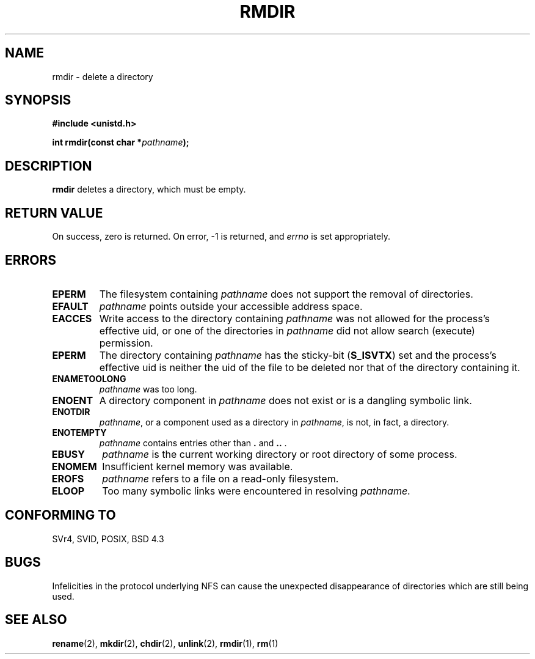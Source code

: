 .\" Hey Emacs! This file is -*- nroff -*- source.
.\"
.\" This manpage is Copyright (C) 1992 Drew Eckhardt;
.\"                               1993 Michael Haardt, Ian Jackson.
.\"
.\" Permission is granted to make and distribute verbatim copies of this
.\" manual provided the copyright notice and this permission notice are
.\" preserved on all copies.
.\"
.\" Permission is granted to copy and distribute modified versions of this
.\" manual under the conditions for verbatim copying, provided that the
.\" entire resulting derived work is distributed under the terms of a
.\" permission notice identical to this one
.\" 
.\" Since the Linux kernel and libraries are constantly changing, this
.\" manual page may be incorrect or out-of-date.  The author(s) assume no
.\" responsibility for errors or omissions, or for damages resulting from
.\" the use of the information contained herein.  The author(s) may not
.\" have taken the same level of care in the production of this manual,
.\" which is licensed free of charge, as they might when working
.\" professionally.
.\" 
.\" Formatted or processed versions of this manual, if unaccompanied by
.\" the source, must acknowledge the copyright and authors of this work.
.\"
.\" Modified Sat Jul 24 00:39:47 1993 by Rik Faith <faith@cs.unc.edu>
.\" Modified Fri Jan 31 16:49:53 1997 by Eric S. Raymond <esr@thyrsus.com>
.\"
.TH RMDIR 2 1993-07-24 "Linux 0.99.7" "Linux Programmer's Manual"
.SH NAME
rmdir \- delete a directory
.SH SYNOPSIS
.B #include <unistd.h>
.sp
.BI "int rmdir(const char *" pathname );
.SH DESCRIPTION
.B rmdir
deletes a directory, which must be empty.
.SH "RETURN VALUE"
On success, zero is returned.  On error, \-1 is returned, and
.I errno
is set appropriately.
.SH ERRORS
.TP
.B EPERM
The filesystem containing
.IR pathname
does not support the removal of directories.
.TP
.B EFAULT
.IR pathname " points outside your accessible address space."
.TP
.B EACCES
Write access to the directory containing
.I pathname
was not allowed for the process's effective uid, or one of the
directories in
.IR pathname
did not allow search (execute) permission.
.TP
.B EPERM
The directory containing
.I pathname
has the sticky-bit
.RB ( S_ISVTX )
set and the process's effective uid is neither the uid of the file to
be deleted nor that of the directory containing it.
.TP
.B ENAMETOOLONG
.IR pathname " was too long."
.TP
.B ENOENT
A directory component in
.I pathname
does not exist or is a dangling symbolic link.
.TP
.B ENOTDIR
.IR pathname ,
or a component used as a directory in
.IR pathname ,
is not, in fact, a directory.
.TP
.B ENOTEMPTY
.I pathname
contains entries other than
.BR . " and " .. " ."
.TP
.B EBUSY
.I pathname
is the current working directory or root directory of some process.
.TP
.B ENOMEM
Insufficient kernel memory was available.
.TP
.B EROFS
.I pathname
refers to a file on a read-only filesystem.
.TP
.B ELOOP
Too many symbolic links were encountered in resolving
.IR pathname .
.SH "CONFORMING TO"
SVr4, SVID, POSIX, BSD 4.3
.SH BUGS
Infelicities in the protocol underlying NFS can cause the unexpected
disappearance of directories which are still being used.
.SH "SEE ALSO"
.BR rename (2),
.BR mkdir (2),
.BR chdir (2),
.BR unlink (2),
.BR rmdir (1),
.BR rm (1)
